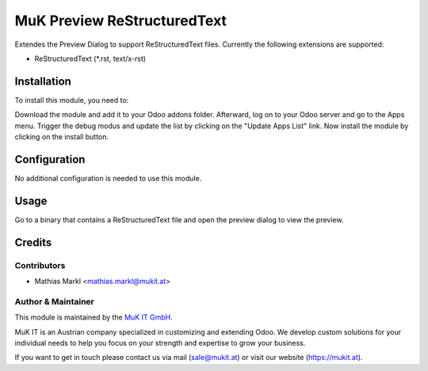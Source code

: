 ============================
MuK Preview ReStructuredText
============================

Extendes the Preview Dialog to support ReStructuredText files. Currently the following
extensions are supported:

* ReStructuredText (\*.rst, text/x-rst)

Installation
============

To install this module, you need to:

Download the module and add it to your Odoo addons folder. Afterward, log on to
your Odoo server and go to the Apps menu. Trigger the debug modus and update the
list by clicking on the "Update Apps List" link. Now install the module by
clicking on the install button.

Configuration
=============

No additional configuration is needed to use this module.

Usage
=============

Go to a binary that contains a ReStructuredText file and open the preview dialog to view
the preview.
	
Credits
=======

Contributors
------------

* Mathias Markl <mathias.markl@mukit.at>

Author & Maintainer
-------------------

This module is maintained by the `MuK IT GmbH <https://www.mukit.at/>`_.

MuK IT is an Austrian company specialized in customizing and extending Odoo.
We develop custom solutions for your individual needs to help you focus on
your strength and expertise to grow your business.

If you want to get in touch please contact us via mail
(sale@mukit.at) or visit our website (https://mukit.at).

